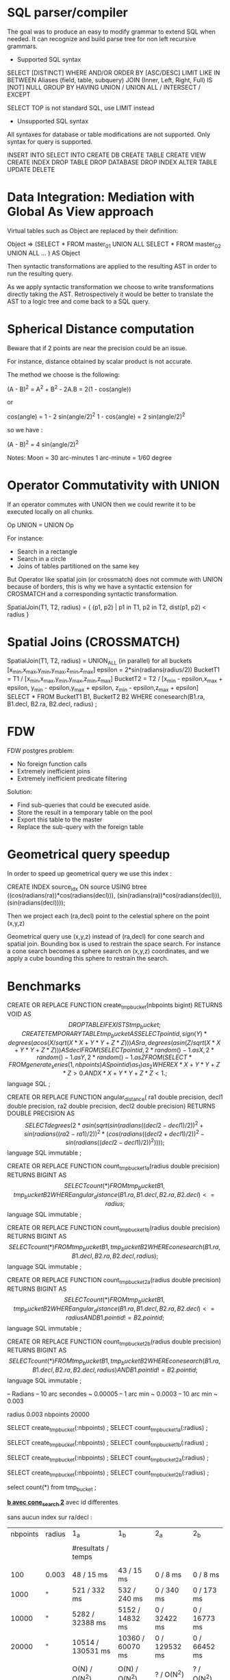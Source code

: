 
* SQL parser/compiler 

The goal was to  produce an easy to modify grammar
to extend  SQL when needed.  It  can recognize and
build parse tree for non left recursive grammars.

- Supported SQL syntax

SELECT [DISTINCT]
WHERE
AND/OR
ORDER BY [ASC/DESC]
LIMIT
LIKE
IN
BETWEEN
Aliases (field, table, subquery)
JOIN (Inner, Left, Right, Full)
IS [NOT] NULL
GROUP BY
HAVING
UNION / UNION ALL / INTERSECT / EXCEPT

SELECT TOP is not standard SQL, use LIMIT instead

- Unsupported SQL syntax

All  syntaxes for database  or table  modifications are
not supported. Only syntax for query is supported.

INSERT INTO
SELECT INTO
CREATE DB
CREATE TABLE
CREATE VIEW
CREATE INDEX
DROP TABLE
DROP DATABASE
DROP INDEX
ALTER TABLE
UPDATE
DELETE

* Data Integration: Mediation with Global As View approach

Virtual  tables  such as  Object  are replaced  by
their definition:

Object =>
(SELECT * FROM master_01
 UNION ALL 
 SELECT * FROM master_02
 UNION ALL 
 ...
) AS Object 

Then syntactic transformations  are applied to the
resulting AST in order to run the resulting query.

As we apply  syntactic transformation we choose to
write   transformations    directly   taking   the
AST.  Retrospectively   it  would  be   better  to
translate the AST to a logic tree and come back to
a SQL query.

* Spherical Distance computation

Beware  that if  2 points  are near  the precision
could be an issue.

For instance, distance  obtained by scalar product
is not accurate.

The method we choose is the following:

(A - B)^2 = A^2 + B^2 - 2A.B = 2(1 - cos(angle))

or

cos(angle) = 1 - 2 sin(angle/2)^2
1 - cos(angle) = 2 sin(angle/2)^2

so we have :

(A - B)^2 = 4 sin(angle/2)^2

Notes:
 Moon = 30 arc-minutes
 1 arc-minute = 1/60 degree

* Operator Commutativity with UNION

If an  operator commutes with UNION  then we could
rewrite it to be executed locally on all chunks.

 Op UNION = UNION Op

For instance:
- Search in a rectangle
- Search in a circle
- Joins of tables partitioned on the same key

But  Operator like  spatial  join (or  crossmatch)
does  not commute with  UNION because  of borders,
this  is why  we  have a  syntactic extension  for
CROSMATCH    and    a   corresponding    syntactic
transformation.

SpatialJoin(T1, T2,  radius) = 
{ (p1,  p2) | p1 in  T1, p2 in T2,  
  dist(p1, p2) < radius }

* Spatial Joins (CROSSMATCH)

SpatialJoin(T1, T2, radius) = 
  UNION_ALL (in parallel) for all buckets [x_min,x_max,y_min,y_max,z_min,z_max]
    epsilon = 2*sin(radians(radius/2))
    BucketT1 = T1 / [x_min,x_max,y_min,y_max,z_min,z_max] 
    BucketT2 = 
     T2 / [x_min - epsilon,x_max + epsilon,
           y_min - epsilon,y_max + epsilon,
           z_min - epsilon,z_max + epsilon]
    SELECT *
    FROM BucketT1 B1, BucketT2 B2
    WHERE conesearch(B1.ra, B1.decl, B2.ra, B2.decl, radius) ;




* FDW

FDW postgres problem:
 - No foreign function calls
 - Extremely inefficient joins
 - Extremely inefficient predicate filtering

Solution:
 - Find sub-queries that could be executed aside.
 - Store the result in a temporary table on the pool
 - Export this table to the master
 - Replace the sub-query with the foreign table

* Geometrical query speedup

In order to speed up geometrical query we use this
index :

CREATE INDEX source_idx ON source
USING btree ((cos(radians(ra))*cos(radians(decl))),
             (sin(radians(ra))*cos(radians(decl))),
             (sin(radians(decl))));

Then  we  project  each  (ra,decl)  point  to  the
celestial sphere on the point (x,y,z)

Geometrical query use (x,y,z) instead of (ra,decl)
for cone search and  spatial join. Bounding box is
used to restrain the  space search. For instance a
cone  search becomes  a sphere  search  on (x,y,z)
coordinates,  and we  apply a  cube  bounding this
sphere to restrain the search.

* Benchmarks

CREATE OR REPLACE FUNCTION create_tmp_bucket(nbpoints bigint)
RETURNS VOID
AS $$
DROP TABLE IF EXISTS tmp_bucket ;
CREATE TEMPORARY TABLE tmp_bucket AS
  SELECT pointid,
         sign(Y) * degrees(acos(X / sqrt(X*X + Y*Y + Z*Z))) AS ra,
         degrees(asin(Z / sqrt(X*X + Y*Y + Z*Z))) AS decl
  FROM
  ( SELECT pointid, 2*random() - 1. as X, 2*random() - 1. as Y, 2*random() - 1. as Z
    FROM (SELECT * FROM generate_series(1,nbpoints) AS pointid) as _1 ) as _2
  WHERE X*X + Y*Y + Z*Z > 0. AND X*X + Y*Y + Z*Z < 1. ;
$$ language SQL ;

CREATE OR REPLACE FUNCTION angular_distance(
  ra1 double precision,
  decl1 double precision,
  ra2 double precision,
  decl2 double precision)
RETURNS DOUBLE PRECISION
AS $$
SELECT
degrees(2*asin(sqrt(sin(radians((decl2 - decl1)/2))^2 +
        sin(radians((ra2 - ra1)/2))^2 * (cos(radians((decl2 + decl1)/2))^2 -
        sin(radians((decl2 - decl1)/2))^2)))) ;
$$ language SQL immutable ;        

CREATE OR REPLACE
FUNCTION count_tmp_bucket_1_a(radius double precision)
RETURNS BIGINT
AS $$
SELECT count(*)
FROM tmp_bucket B1, tmp_bucket B2
WHERE angular_distance(B1.ra, B1.decl, B2.ra, B2.decl) <= radius ;
$$ language SQL immutable ;        

CREATE OR REPLACE
FUNCTION count_tmp_bucket_1_b(radius double precision)
RETURNS BIGINT
AS $$
SELECT count(*)
FROM tmp_bucket B1, tmp_bucket B2
WHERE conesearch(B1.ra, B1.decl, B2.ra, B2.decl, radius) ;
$$ language SQL immutable ;        

CREATE OR REPLACE
FUNCTION count_tmp_bucket_2_a(radius double precision)
RETURNS BIGINT
AS $$
SELECT count(*)
FROM tmp_bucket B1, tmp_bucket B2
WHERE angular_distance(B1.ra, B1.decl, B2.ra, B2.decl) <= radius
  AND B1.pointid != B2.pointid ;
$$ language SQL immutable ;        

CREATE OR REPLACE
FUNCTION count_tmp_bucket_2_b(radius double precision)
RETURNS BIGINT
AS $$
SELECT count(*)
FROM tmp_bucket B1, tmp_bucket B2
WHERE conesearch(B1.ra, B1.decl, B2.ra, B2.decl, radius) 
  AND B1.pointid != B2.pointid ;
$$ language SQL immutable ;        

-- Radians
-- 10 arc secondes ~ 0.00005
--  1 arc min ~ 0.0003
-- 10 arc min ~ 0.003

\set radius 0.003
\set nbpoints 20000 

SELECT create_tmp_bucket(:nbpoints) ;
SELECT count_tmp_bucket_1_a(:radius) ;

SELECT create_tmp_bucket(:nbpoints) ;
SELECT count_tmp_bucket_1_b(:radius) ;

SELECT create_tmp_bucket(:nbpoints) ;
SELECT count_tmp_bucket_2_a(:radius) ;

SELECT create_tmp_bucket(:nbpoints) ;
SELECT count_tmp_bucket_2_b(:radius) ;

select count(*) from tmp_bucket  ;

 *_b avec cone_search
 2_* avec id differentes

sans aucun index sur ra/decl :

| nbpoints | radius | 1_a                | 1_b              | 2_a           | 2_b          |
|          |        |                    |                  |               |              |
|          |        | #resultats / temps |                  |               |              |
|          |        |                    |                  |               |              |
|      100 | 0.003  | 48 / 15 ms         | 43 / 15 ms       | 0 / 8 ms      | 0 / 8 ms     |
|     1000 | "      | 521 / 332 ms       | 532 / 240 ms     | 0 / 340 ms    | 0 / 173 ms   |
|    10000 | "      | 5282 / 32388 ms    | 5152 / 14832 ms  | 0 / 32422 ms  | 0 / 16773 ms |
|    20000 | "      | 10514 / 130531 ms  | 10360 / 60070 ms | 0 / 129532 ms | 0 / 66452 ms |
|          |        |                    |                  |               |              |
|          |        | O(N) / O(N^2)      | O(N) / O(N^2)    | ? / O(N^2)    | ? / O(N^2)   |



CREATE OR REPLACE FUNCTION create_tmp_bucket_with_index(nbpoints bigint)
RETURNS VOID
AS $$
DROP TABLE IF EXISTS tmp_bucket ;
CREATE TEMPORARY TABLE tmp_bucket AS
  SELECT pointid,
         sign(Y) * degrees(acos(X / sqrt(X*X + Y*Y + Z*Z))) AS ra,
         degrees(asin(Z / sqrt(X*X + Y*Y + Z*Z))) AS decl
  FROM
  ( SELECT pointid, 2*random() - 1. as X, 2*random() - 1. as Y, 2*random() - 1. as Z
    FROM (SELECT * FROM generate_series(1,nbpoints) AS pointid) as _1 ) as _2
  WHERE X*X + Y*Y + Z*Z > 0. AND X*X + Y*Y + Z*Z < 1. ;

CREATE INDEX tmp_bucket_xyz_idx ON tmp_bucket
USING btree ((cos(radians(ra))*cos(radians(decl))),
             (sin(radians(ra))*cos(radians(decl))),
             (sin(radians(decl))));
  
$$ language SQL ;

CREATE OR REPLACE FUNCTION create_tmp_bucket_with_index_and_cluster(nbpoints bigint)
RETURNS VOID
AS $$
DROP TABLE IF EXISTS tmp_bucket ;
CREATE TEMPORARY TABLE tmp_bucket AS
  SELECT pointid,
         sign(Y) * degrees(acos(X / sqrt(X*X + Y*Y + Z*Z))) AS ra,
         degrees(asin(Z / sqrt(X*X + Y*Y + Z*Z))) AS decl
  FROM
  ( SELECT pointid, 2*random() - 1. as X, 2*random() - 1. as Y, 2*random() - 1. as Z
    FROM (SELECT * FROM generate_series(1,nbpoints) AS pointid) as _1 ) as _2
  WHERE X*X + Y*Y + Z*Z > 0. AND X*X + Y*Y + Z*Z < 1. ;

CREATE INDEX tmp_bucket_xyz_idx ON tmp_bucket
USING btree ((cos(radians(ra))*cos(radians(decl))),
             (sin(radians(ra))*cos(radians(decl))),
             (sin(radians(decl))));

CLUSTER tmp_bucket USING tmp_bucket_xyz_idx ;

ANALYZE tmp_bucket ;
             
$$ language SQL ;

\set radius 0.003
\set nbpoints 10000000

SELECT create_tmp_bucket_with_index(:nbpoints) ;
SELECT count_tmp_bucket_1_a(:radius) ;

SELECT create_tmp_bucket_with_index(:nbpoints) ;
SELECT count_tmp_bucket_1_b(:radius) ;

SELECT create_tmp_bucket_with_index(:nbpoints) ;
SELECT count_tmp_bucket_2_a(:radius) ;

SELECT create_tmp_bucket_with_index(:nbpoints) ;
SELECT count_tmp_bucket_2_b(:radius) ;

avec index sans cluster/analyze :

 1_a   idem, n'utilise pas l'index
 1_b   utilise l'index : O(N) / O(quasi N)
 2_a   idem, n'utilise pas l'index
 2_b   utilise l'index : O(??) / O(??)

| nbpoints | radius | 1_a                | 1_b                 | 2_a           | 2_b               |
|          |        |                    |                     |               |                   |
|          |        | #resultats / temps |                     |               |                   |
|          |        |                    |                     |               |                   |
|      100 | 0.003  | 55 / 15 ms         | 40 / 1 ms           | 0 / 15 ms     | 0 / 7 ms          |
|     1000 | "      | 534 / 341 ms       | 512 / 15 ms         | 0 / 315 ms    | 0 / 7 ms          |
|    10000 | "      | 5261 / 32427 ms    | 5217 / 48 ms        | 0 / 32954 ms  | 0 / 40 ms         |
|    20000 | "      | 10600 /  131482 ms | 10323 / 64 ms       | 0 / 132039 ms | 2 / 43 ms         |
|   100000 | "      | X / X              | 52320 / 322 ms      | X / X         | 6 / 233 ms        |
|  1000000 | "      | "                  | 524797 / 5159 ms    | "             | 784 / 4216 ms     |
| 10000000 | "      | "                  | 5312684 / 164587 ms | "             | 75998 / 154258 ms |
|          |        |                    |                     |               |                   |

\set radius 0.003
\set nbpoints 10000000

SELECT create_tmp_bucket_with_index_and_cluster(:nbpoints) ;
SELECT count_tmp_bucket_1_b(:radius) ;

SELECT create_tmp_bucket_with_index_and_cluster(:nbpoints) ;
SELECT count_tmp_bucket_2_b(:radius) ;

avec index et cluster/analyze :

 1_b   utilise l'index : O(N) / O(N) et on gagne un facteur
 2_b   utilise l'index : O(??) / O(??) on ne gagne presque rien 

| nbpoints | radius | 1_b                 | 2_b               |
|          |        |                     |                   |
|          |        | #resultats / temps  |                   |
|          |        |                     |                   |
|      100 | 0.003  | 50 / 1ms            | 0 / 2 ms          |
|     1000 | "      | 527 / 4 ms          | 0 / 15 ms         |
|    10000 | "      | 5275 / 40 ms        | 0 / 21 ms         |
|   100000 | "      | 52348 / 309 ms      | 8 / 222 ms        |
|  1000000 | "      | 525481 / 3980 ms    | 632 / 3176 ms     |
| 10000000 | "      | 5311315 / 126902 ms | 75384 / 119788 ms |
|          |        |                     |                   |

\set radius 0.003
\set nbpoints 1000

CREATE OR REPLACE FUNCTION create_tmp_bucket_with_index(nbpoints bigint)
RETURNS VOID
AS $$
CREATE TEMPORARY TABLE tmp_bucket AS
  SELECT pointid,
         sign(Y) * degrees(acos(X / sqrt(X*X + Y*Y + Z*Z))) AS ra,
         degrees(asin(Z / sqrt(X*X + Y*Y + Z*Z))) AS decl
  FROM
  ( SELECT pointid, 2*random() - 1. as X, 2*random() - 1. as Y, 2*random() - 1. as Z
    FROM (SELECT * FROM generate_series(1,nbpoints) AS pointid) as _1 ) as _2
  WHERE X*X + Y*Y + Z*Z > 0. AND X*X + Y*Y + Z*Z < 1. ;

CREATE INDEX tmp_bucket_xyz_idx ON tmp_bucket
USING btree ((cos(radians(ra))*cos(radians(decl))),
             (sin(radians(ra))*cos(radians(decl))),
             (sin(radians(decl))));
  
$$ language SQL ;

CREATE OR REPLACE FUNCTION create_tmp_bucket_with_index_and_cluster(nbpoints bigint)
RETURNS VOID
AS $$
CREATE TEMPORARY TABLE tmp_bucket AS
  SELECT pointid,
         sign(Y) * degrees(acos(X / sqrt(X*X + Y*Y + Z*Z))) AS ra,
         degrees(asin(Z / sqrt(X*X + Y*Y + Z*Z))) AS decl
  FROM
  ( SELECT pointid, 2*random() - 1. as X, 2*random() - 1. as Y, 2*random() - 1. as Z
    FROM (SELECT * FROM generate_series(1,nbpoints) AS pointid) as _1 ) as _2
  WHERE X*X + Y*Y + Z*Z > 0. AND X*X + Y*Y + Z*Z < 1. ;

CREATE INDEX tmp_bucket_xyz_idx ON tmp_bucket
USING btree ((cos(radians(ra))*cos(radians(decl))),
             (sin(radians(ra))*cos(radians(decl))),
             (sin(radians(decl))));

CLUSTER tmp_bucket USING tmp_bucket_xyz_idx ;

ANALYZE tmp_bucket ;
             
$$ language SQL ;

CREATE OR REPLACE FUNCTION tmp_transaction_1(nbpoints bigint, radius double precision)
RETURNS VOID
AS $$
BEGIN 
 DROP TABLE IF EXISTS tmp_bucket ;
 PERFORM  create_tmp_bucket_with_index_and_cluster(nbpoints) ;
 PERFORM  count_tmp_bucket_1_b(radius) ;
END ;
$$ language plpgsql ;

CREATE OR REPLACE FUNCTION tmp_transaction_2(nbpoints bigint, radius double precision)
RETURNS VOID
AS $$
BEGIN
 DROP TABLE IF EXISTS tmp_bucket ;
 PERFORM  create_tmp_bucket_with_index_and_cluster(nbpoints) ;
 PERFORM  count_tmp_bucket_2_b(radius) ;
END ;
$$ language plpgsql ;

SELECT tmp_transaction_1(1000, 0.003) ;
SELECT tmp_transaction_2(1000, 0.003) ;


temps total (creation/calcul/drop)

| nbpoints | radius | 1_b       | 2_b     |
|          |        |           |         |
|          |        |           |         |
|          |        |           |         |
|      100 | 0.003  | 30 ms     | 30 ms   |
|     1000 | "      | 32 ms     | 35 ms   |
|    10000 | "      | 68 ms     | 47 ms   |
|   100000 | "      | 650 ms    | 560 ms  |
|  1000000 | "      | 8074 ms   | 7208 ms |
| 10000000 | "      | 339826 ms |331593 ms|
|          |        |           |         |

On est domine par la creation et l'indexage !

dans ce cas est-ce vraiment indispensable de faire le cluster/analyze pour la table temporaire ?

par exemple pour 10 millions  de points cluster permet de faire gagner
40s sur les 160s, mais le temps de le creer combien de temps perd-on?

CREATE OR REPLACE FUNCTION tmp_transaction_3(nbpoints bigint, radius double precision)
RETURNS VOID
AS $$
BEGIN 
 DROP TABLE IF EXISTS tmp_bucket ;
 PERFORM  create_tmp_bucket_with_index(nbpoints) ;
 PERFORM  count_tmp_bucket_1_b(radius) ;
END ;
$$ language plpgsql ;

CREATE OR REPLACE FUNCTION tmp_transaction_4(nbpoints bigint, radius double precision)
RETURNS VOID
AS $$
BEGIN
 DROP TABLE IF EXISTS tmp_bucket ;
 PERFORM  create_tmp_bucket_with_index(nbpoints) ;
 PERFORM  count_tmp_bucket_2_b(radius) ;
END ;
$$ language plpgsql ;

SELECT tmp_transaction_3(10000000, 0.003) ;
SELECT tmp_transaction_4(10000000, 0.003) ;


| nbpoints | radius |    1_b |    2_b |
|          |        |        |        |
|          |        |        |        |
|      100 | 0.003  |     24 |     15 |
|     1000 | "      |     37 |     15 |
|    10000 | "      |     64 |     50 |
|   100000 | "      |    548 |    449 |
|  1000000 | "      |   7471 |   6579 |
| 10000000 | "      | 186267 | 174063 |

Donc c'est clair pas besoin de cluster/analyze !


